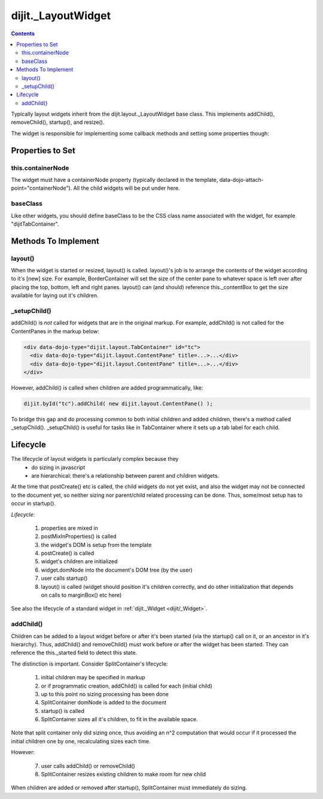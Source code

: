 .. _dijit/layout/_LayoutWidget:

dijit._LayoutWidget
===================

.. contents::
    :depth: 2

Typically layout widgets inherit from the dijit.layout._LayoutWidget base class. This implements addChild(), removeChild(), startup(), and resize().

The widget is responsible for implementing some callback methods and setting some properties though:

=================
Properties to Set
=================

this.containerNode
------------------

The widget must have a containerNode property (typically declared in the template, data-dojo-attach-point="containerNode").
All the child widgets will be put under here.

baseClass
---------

Like other widgets, you should define baseClass to be the CSS class name associated with the widget, for example "dijitTabContainer".


====================
Methods To Implement
====================

layout()
--------

When the widget is started or resized, layout() is called. layout()'s job is to arrange the contents of the widget according to it's [new] size. For example, BorderContainer will set the size of the center pane to whatever space is left over after placing the top, bottom, left and right panes. layout() can (and should) reference this._contentBox to get the size available for laying out it's children.

_setupChild()
-------------

addChild() is *not* called for widgets that are in the original markup. For example, addChild() is not called for the ContentPanes
in the markup below:

.. code-block:: html

     <div data-dojo-type="dijit.layout.TabContainer" id="tc">
       <div data-dojo-type="dijit.layout.ContentPane" title=...>...</div>
       <div data-dojo-type="dijit.layout.ContentPane" title=...>...</div>
     </div>

However, addChild() is called when children are added programmatically, like:

.. code-block:: javascript

    dijit.byId("tc").addChild( new dijit.layout.ContentPane() );

To bridge this gap and do processing common to both initial children and added children, there's a method called _setupChild().
_setupChild() is useful for tasks like in TabContainer where it sets up a tab label for each child.


=========
Lifecycle
=========

The lifecycle of layout widgets is particularly complex because they
  * do sizing in javascript
  * are hierarchical: there's a relationship between parent and children widgets.

At the time that postCreate() etc is called, the child widgets do not yet exist, and also the widget may not be connected to the document yet, so neither sizing nor parent/child related processing can be done. Thus, some/most setup has to occur in startup().

*Lifecycle:*

  1. properties are mixed in
  2. postMixInProperties() is called
  3. the widget's DOM is setup from the template
  4. postCreate() is called
  5. widget's children are initialized
  6. widget.domNode into the document's DOM tree (by the user)
  7. user calls startup()
  8. layout() is called (widget should position it's children correctly, and do other initialization that depends on calls to marginBox() etc here)

See also the lifecycle of a standard widget in :ref:`dijit._Widget <dijit/_Widget>`.

addChild()
----------

Children can be added to a layout widget before or after it's been started (via the startup() call on it, or an ancestor in it's hierarchy).
Thus, addChild() and removeChild() must work before or after the widget has been started.
They can reference the this._started field to detect this state.

The distinction is important. Consider SplitContainer's lifecycle:

  1. initial children may be specified in markup
  2. or if programmatic creation, addChild() is called for each (initial child)
  3. up to this point no sizing processing has been done
  4. SplitContainer domNode is added to the document
  5. startup() is called
  6. SplitContainer sizes all it's children, to fit in the available space.

Note that split container only did sizing once, thus avoiding an n^2 computation that would occur if it processed the initial children one by one, recalculating sizes each time.

However:

  7. user calls addChild() or removeChild()
  8. SplitContainer resizes existing children to make room for new child

When children are added or removed after startup(), SplitContainer must immediately do sizing.
